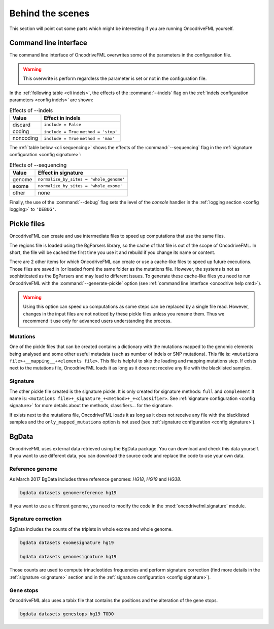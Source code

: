 
Behind the scenes
=================

This section will point out some parts which
might be interesting if you are running
OncodriveFML yourself.

.. _inside cli:

Command line interface
----------------------

The command line interface of OncodriveFML overwrites some of the
parameters in the configuration file.

.. warning::

   This overwrite is perform regardless the parameter is set or not in the configuration file.


In the :ref:`following table <cli indels>`, the effects of the :command:`--indels` flag
on the :ref:`indels configuration parameters <config indels>`
are shown:



.. table:: Effects of --indels
   :name: cli indels

   ======================  ========================================
   Value                   Effect in indels
   ======================  ========================================
   discard                 ``include = False``
   coding                  ``include = True``
                           ``method = 'stop'``
   noncoding               ``include = True``
                           ``method = 'max'``
   ======================  ========================================


The :ref:`table below <cli sequencing>` shows the effects of the
:command:`--sequencing` flag in the :ref:`signature configuration <config signature>`:


.. table:: Effects of --sequencing
   :name: cli sequencing

   ======================  ========================================
   Value                   Effect in signature
   ======================  ========================================
   genome                  ``normalize_by_sites = 'whole_genome'``
   exome                   ``normalize_by_sites = 'whole_exome'``
   other                   none
   ======================  ========================================

Finally, the use of the :command:`--debug` flag
sets the level of the *console* handler in the :ref:`logging section <config logging>`
to ``'DEBUG'``.

.. _inside pickles:

Pickle files
------------

OncodriveFML can create and use intermediate files
to speed up computations that use the same files.

The regions file is loaded using the BgParsers library,
so the cache of that file is out of the scope of
OncodriveFML. In short, the file will be cached
the first time you use it and rebuild
if you change its name or content.

There are 2 other items for which OncodriveFML
can create or use a cache-like files to speed up future executions.
Those files are saved in (or loaded from) the same folder
as the mutations file.
However, the systems is not as sophisticated as the BgParsers and may
lead to different issues.
To generate these cache-like files
you need to run OncodriveFML with the
:command:`--generate-pickle` option
(see :ref:`command line interface <oncodrive help cmd>`).

.. warning::

   Using this option can speed up computations as some steps
   can be replaced by a single file read. However, changes
   in the input files are not noticed by these pickle files
   unless you rename them.
   Thus we recommend it use only for advanced users understanding
   the process.

Mutations
^^^^^^^^^

One of the pickle files that can be created contains
a dictionary with the mutations mapped to the genomic
elements being analysed and some other useful metadata
(such as number of indels or SNP mutations).
This file is: ``<mutations file>+__mapping__+<elements file>``.
This file is helpful to skip the loading and mapping
mutations step.
If exists next to the mutations file, OncodriveFML loads it
as long as it does not receive any file with the blacklisted samples.

Signature
^^^^^^^^^

The other pickle file created is the
signature pickle.
It is only created for signature methods: ``full`` and ``complement``
It name is: ``<mutations file>+_signature_+<method>+_+<classifier>``.
See :ref:`signature configuration <config signature>` for more details
about the methods, classifiers... for the signature.

If exists next to the mutations file, OncodriveFML loads it
as long as it does not receive any file with the blacklisted samples
and the ``only_mapped_mutations`` option is not used
(see :ref:`signature configuration <config signature>`).

.. _inside bgdata:

BgData
------

OncodriveFML uses external data retrieved using the BgData package.
You can download and check this data yourself. If you want to
use different data, you can download the source code
and replace the code to use your own data.

Reference genome
^^^^^^^^^^^^^^^^

As March 2017 BgData includes three reference genomes: *HG18*, *HG19*
and *HG38*.

.. code-block:: bash

   bgdata datasets genomereference hg19


If you want to use a different genome, you need to
modify the code in the :mod:`oncodrivefml.signature` module.

Signature correction
^^^^^^^^^^^^^^^^^^^^

BgData includes the counts of the triplets
in whole exome and whole genome.

.. code-block:: bash

   bgdata datasets exomesignature hg19

   bgdata datasets genomesignature hg19


Those counts are used to compute trinucleotides
frequencies and perform signature correction
(find more details in the :ref:`signature <signature>` section
and in the :ref:`signature configuration <config signature>`).

Gene stops
^^^^^^^^^^

OncodriveFML also uses a tabix file that contains the
positions and the alteration of the gene stops.


.. code-block:: bash

   bgdata datasets genestops hg19 TODO
